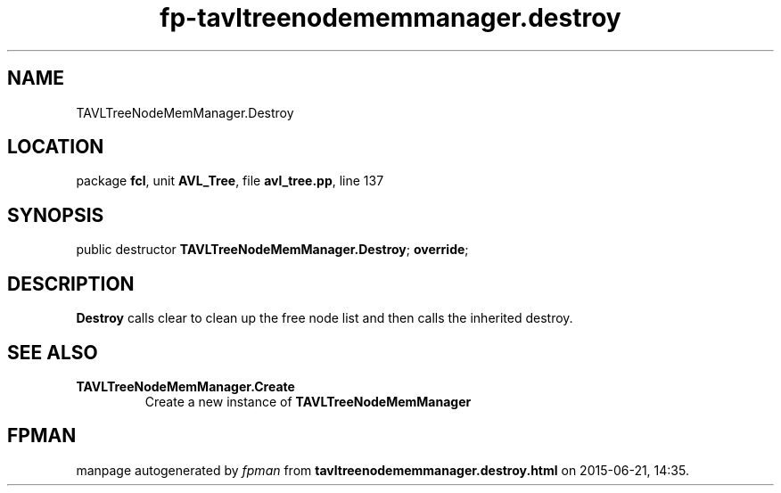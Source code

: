 .\" file autogenerated by fpman
.TH "fp-tavltreenodememmanager.destroy" 3 "2014-03-14" "fpman" "Free Pascal Programmer's Manual"
.SH NAME
TAVLTreeNodeMemManager.Destroy
.SH LOCATION
package \fBfcl\fR, unit \fBAVL_Tree\fR, file \fBavl_tree.pp\fR, line 137
.SH SYNOPSIS
public destructor \fBTAVLTreeNodeMemManager.Destroy\fR; \fBoverride\fR;
.SH DESCRIPTION
\fBDestroy\fR calls clear to clean up the free node list and then calls the inherited destroy.


.SH SEE ALSO
.TP
.B TAVLTreeNodeMemManager.Create
Create a new instance of \fBTAVLTreeNodeMemManager\fR 

.SH FPMAN
manpage autogenerated by \fIfpman\fR from \fBtavltreenodememmanager.destroy.html\fR on 2015-06-21, 14:35.

